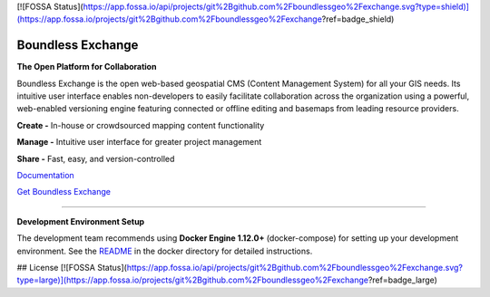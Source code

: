 [![FOSSA Status](https://app.fossa.io/api/projects/git%2Bgithub.com%2Fboundlessgeo%2Fexchange.svg?type=shield)](https://app.fossa.io/projects/git%2Bgithub.com%2Fboundlessgeo%2Fexchange?ref=badge_shield)

==================
Boundless Exchange
==================

.. image:: https://codecov.io/gh/boundlessgeo/exchange/graph/badge.svg
    :target: https://codecov.io/gh/boundlessgeo/exchange

.. image:: https://travis-ci.org/boundlessgeo/exchange.svg?branch=master
    :target: https://travis-ci.org/boundlessgeo/exchange

**The Open Platform for Collaboration**

Boundless Exchange is the open web-based geospatial CMS (Content Management System) for all your GIS needs.
Its intuitive user interface enables non-developers to easily facilitate collaboration across the organization
using a powerful, web-enabled versioning engine featuring connected or offline editing and basemaps from leading
resource providers.

**Create -** In-house or crowdsourced mapping content functionality

**Manage -** Intuitive user interface for greater project management

**Share -** Fast, easy, and version-controlled

`Documentation <https://connect.boundlessgeo.com/docs/exchange/latest/>`_


`Get Boundless Exchange <http://boundlessgeo.com/buy-boundless-exchange/>`_

------------

**Development Environment Setup**

The development team recommends using **Docker Engine 1.12.0+** (docker-compose) for setting up your development
environment. See the `README`_ in the docker directory for detailed instructions.

.. _README: docker/README.md


## License
[![FOSSA Status](https://app.fossa.io/api/projects/git%2Bgithub.com%2Fboundlessgeo%2Fexchange.svg?type=large)](https://app.fossa.io/projects/git%2Bgithub.com%2Fboundlessgeo%2Fexchange?ref=badge_large)
